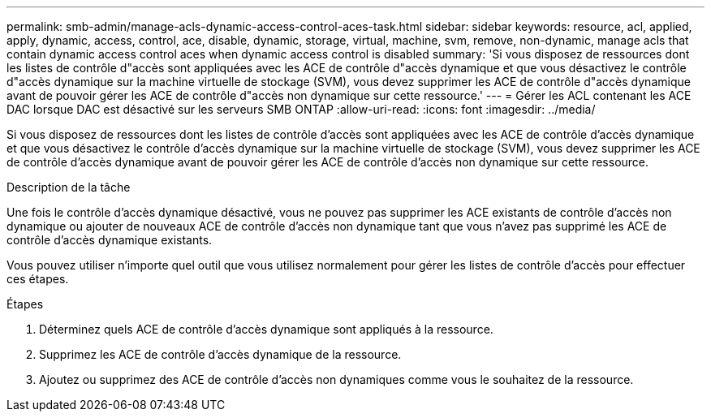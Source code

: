 ---
permalink: smb-admin/manage-acls-dynamic-access-control-aces-task.html 
sidebar: sidebar 
keywords: resource, acl, applied, apply, dynamic, access, control, ace, disable, dynamic, storage, virtual, machine, svm, remove, non-dynamic, manage acls that contain dynamic access control aces when dynamic access control is disabled 
summary: 'Si vous disposez de ressources dont les listes de contrôle d"accès sont appliquées avec les ACE de contrôle d"accès dynamique et que vous désactivez le contrôle d"accès dynamique sur la machine virtuelle de stockage (SVM), vous devez supprimer les ACE de contrôle d"accès dynamique avant de pouvoir gérer les ACE de contrôle d"accès non dynamique sur cette ressource.' 
---
= Gérer les ACL contenant les ACE DAC lorsque DAC est désactivé sur les serveurs SMB ONTAP
:allow-uri-read: 
:icons: font
:imagesdir: ../media/


[role="lead"]
Si vous disposez de ressources dont les listes de contrôle d'accès sont appliquées avec les ACE de contrôle d'accès dynamique et que vous désactivez le contrôle d'accès dynamique sur la machine virtuelle de stockage (SVM), vous devez supprimer les ACE de contrôle d'accès dynamique avant de pouvoir gérer les ACE de contrôle d'accès non dynamique sur cette ressource.

.Description de la tâche
Une fois le contrôle d'accès dynamique désactivé, vous ne pouvez pas supprimer les ACE existants de contrôle d'accès non dynamique ou ajouter de nouveaux ACE de contrôle d'accès non dynamique tant que vous n'avez pas supprimé les ACE de contrôle d'accès dynamique existants.

Vous pouvez utiliser n'importe quel outil que vous utilisez normalement pour gérer les listes de contrôle d'accès pour effectuer ces étapes.

.Étapes
. Déterminez quels ACE de contrôle d'accès dynamique sont appliqués à la ressource.
. Supprimez les ACE de contrôle d'accès dynamique de la ressource.
. Ajoutez ou supprimez des ACE de contrôle d'accès non dynamiques comme vous le souhaitez de la ressource.

